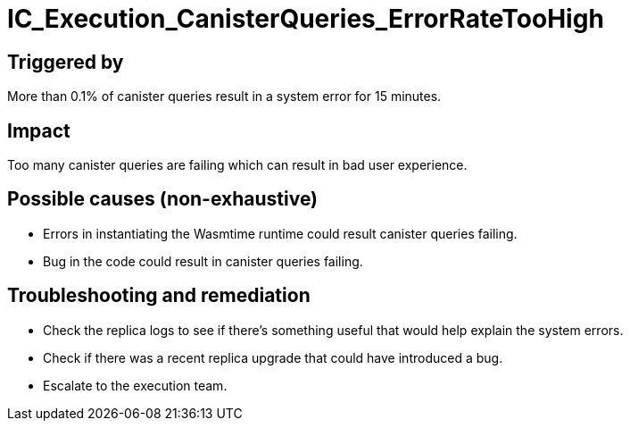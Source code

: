 = IC_Execution_CanisterQueries_ErrorRateTooHigh
:icons: font
ifdef::env-github,env-browser[:outfilesuffix:.adoc]

== Triggered by

More than 0.1% of canister queries result in a system error for 15 minutes.

== Impact

Too many canister queries are failing which can result in bad user experience.

== Possible causes (non-exhaustive)

- Errors in instantiating the Wasmtime runtime could result canister queries failing.

- Bug in the code could result in canister queries failing.

== Troubleshooting and remediation

- Check the replica logs to see if there's something useful that would help explain the system errors.

- Check if there was a recent replica upgrade that could have introduced a bug.

- Escalate to the execution team.
